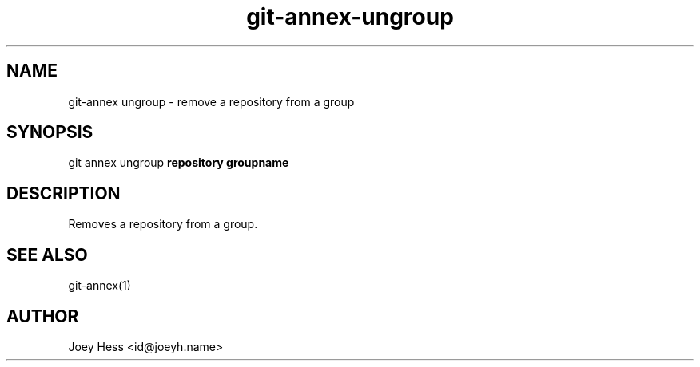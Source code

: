 .TH git-annex-ungroup 1
.SH NAME
git\-annex ungroup \- remove a repository from a group
.PP
.SH SYNOPSIS
git annex ungroup \fBrepository groupname\fP
.PP
.SH DESCRIPTION
Removes a repository from a group.
.PP
.SH SEE ALSO
git\-annex(1)
.PP
.SH AUTHOR
Joey Hess <id@joeyh.name>
.PP
.PP


